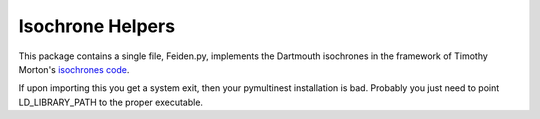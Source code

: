 Isochrone Helpers
===================

This package contains a single file, Feiden.py, implements the Dartmouth isochrones in the framework of Timothy Morton's `isochrones code <http://isochrones.readthedocs.org/en/latest/>`_.

If upon importing this you get a system exit, then your pymultinest installation is bad. Probably you just need to point LD_LIBRARY_PATH to the proper executable.
